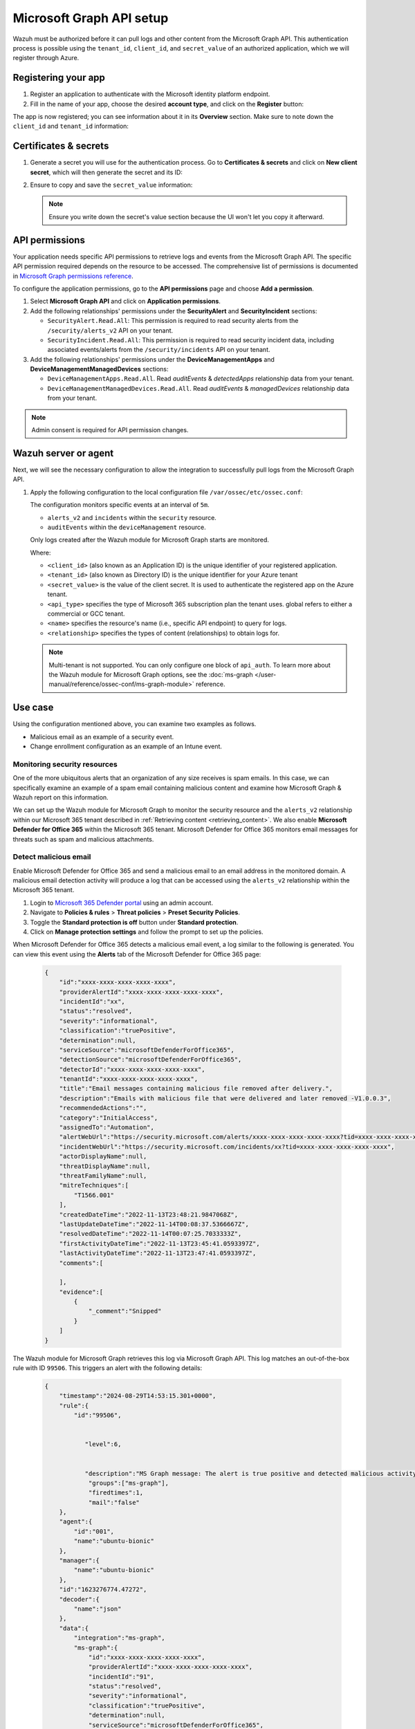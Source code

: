 .. Copyright (C) 2015, Wazuh, Inc.

.. meta::
   :description: Wazuh must be authorized before it can pull logs and other content from the Microsoft Graph API.

Microsoft Graph API setup
=========================

Wazuh must be authorized before it can pull logs and other content from the Microsoft Graph API. This authentication process is possible using the ``tenant_id``, ``client_id``, and ``secret_value`` of an authorized application, which we will register through Azure.

Registering your app
--------------------

#. Register an application to authenticate with the Microsoft identity platform endpoint.

   .. thumbnail:: /images/cloud-security/azure/new-app-registration.png
      :align: center
      :width: 80%

#. Fill in the name of your app, choose the desired **account type**, and click on the **Register** button:

   .. thumbnail:: /images/cloud-security/ms-graph/register-application.png
      :align: center
      :width: 80%

The app is now registered; you can see information about it in its **Overview** section. Make sure to note down the ``client_id`` and ``tenant_id`` information:

.. thumbnail:: /images/cloud-security/ms-graph/note-down-information.png
   :align: center
   :width: 80%

Certificates & secrets
----------------------

#. Generate a secret you will use for the authentication process. Go to **Certificates & secrets** and click on **New client secret**, which will then generate the secret and its ID:

   .. thumbnail:: /images/cloud-security/ms-graph/add-new-client-secret.png
      :align: center
      :width: 80%

#. Ensure to copy and save the ``secret_value`` information:

   .. thumbnail:: /images/cloud-security/ms-graph/save-secret.png
      :align: center
      :width: 80%

   .. note::

      Ensure you write down the secret's value section because the UI won't let you copy it afterward.

.. _permissions-ms-graph-api-setup:

API permissions
---------------

Your application needs specific API permissions to retrieve logs and events from the Microsoft Graph API. The specific API permission required depends on the resource to be accessed. The comprehensive list of permissions is documented in `Microsoft Graph permissions reference <https://learn.microsoft.com/en-us/graph/permissions-reference>`__.

To configure the application permissions, go to the **API permissions** page and choose **Add a permission**.

#. Select **Microsoft Graph API** and click on **Application permissions**.
#. Add the following relationships' permissions under the **SecurityAlert** and **SecurityIncident** sections:

   -  ``SecurityAlert.Read.All``: This permission is required to read security alerts from the ``/security/alerts_v2`` API on your tenant.
   -  ``SecurityIncident.Read.All``: This permission is required to read security incident data, including associated events/alerts from the ``/security/incidents`` API on your tenant.

   .. thumbnail:: /images/cloud-security/ms-graph/add-api-permissions.png
      :align: center
      :width: 80%

#. Add the following relationships' permissions under the **DeviceManagementApps** and **DeviceManagementManagedDevices** sections:

   - ``DeviceManagementApps.Read.All``. Read `auditEvents` & `detectedApps` relationship data from your tenant.

   - ``DeviceManagementManagedDevices.Read.All``. Read `auditEvents` & `managedDevices` relationship data from your tenant.

   .. thumbnail:: /images/cloud-security/ms-graph/4-azure-wazuh-app-configure-permissions-intune.png
      :title: API permissions Intune
      :alt: API permissions Intune
      :align: center
      :width: 100%

.. note::

   Admin consent is required for API permission changes.

Wazuh server or agent
---------------------

Next, we will see the necessary configuration to allow the integration to successfully pull logs from the Microsoft Graph API.

#. Apply the following configuration to the local configuration file ``/var/ossec/etc/ossec.conf``:

   .. code-block:: xml
      :emphasize-lines: 15-17,20,21

      <ms-graph>
          <enabled>yes</enabled>
          <only_future_events>yes</only_future_events>
          <curl_max_size>10M</curl_max_size>
          <run_on_start>yes</run_on_start>
          <interval>5m</interval>
          <version>v1.0</version>
          <api_auth>
            <client_id>your_client_id</client_id>
            <tenant_id>your_tenant_id</tenant_id>
            <secret_value>your_secret_value</secret_value>
            <api_type>global</api_type>
          </api_auth>
          <resource>
            <name>security</name>
            <relationship>alerts_v2</relationship>
            <relationship>incidents</relationship>
          </resource>
          <resource>
            <name>deviceManagement</name>
            <relationship>auditEvents</relationship>
          </resource>
      </ms-graph>

   The configuration monitors specific events at an interval of ``5m``.

   -  ``alerts_v2`` and ``incidents`` within the ``security`` resource.
   -  ``auditEvents`` within the ``deviceManagement`` resource.

   Only logs created after the Wazuh module for Microsoft Graph starts are monitored.

   Where:

   -  ``<client_id>`` (also known as an Application ID) is the unique identifier of your registered application.
   -  ``<tenant_id>`` (also known as Directory ID) is the unique identifier for your Azure tenant
   -  ``<secret_value>`` is the value of the client secret. It is used to authenticate the registered app on the Azure tenant.
   -  ``<api_type>`` specifies the type of Microsoft 365 subscription plan the tenant uses. global refers to either a commercial or GCC tenant.
   -  ``<name>`` specifies the resource's name (i.e., specific API endpoint) to query for logs.
   -  ``<relationship>`` specifies the types of content (relationships) to obtain logs for.

   .. note::

      Multi-tenant is not supported. You can only configure one block of ``api_auth``. To learn more about the Wazuh module for Microsoft Graph options, see the :doc:`ms-graph </user-manual/reference/ossec-conf/ms-graph-module>` reference.

Use case
--------

Using the configuration mentioned above, you can examine two examples as follows.

-  Malicious email as an example of a security event.
-  Change enrollment configuration as an example of an Intune event.

Monitoring security resources
^^^^^^^^^^^^^^^^^^^^^^^^^^^^^

One of the more ubiquitous alerts that an organization of any size receives is spam emails. In this case, we can specifically examine an example of a spam email containing malicious content and examine how Microsoft Graph & Wazuh report on this information.

We can set up the Wazuh module for Microsoft Graph to monitor the security resource and the ``alerts_v2`` relationship within our Microsoft 365 tenant described in :ref:`Retrieving content <retrieving_content>`. We also enable **Microsoft Defender for Office 365** within the Microsoft 365 tenant. Microsoft Defender for Office 365 monitors email messages for threats such as spam and malicious attachments.

Detect malicious email
^^^^^^^^^^^^^^^^^^^^^^

Enable Microsoft Defender for Office 365 and send a malicious email to an email address in the monitored domain. A malicious email detection activity will produce a log that can be accessed using the ``alerts_v2`` relationship within the Microsoft 365 tenant.

#. Login to `Microsoft 365 Defender portal <https://security.microsoft.com/>`__ using an admin account.
#. Navigate to **Policies & rules** > **Threat policies** > **Preset Security Policies**.
#. Toggle the **Standard protection is off** button under **Standard protection**.
#. Click on **Manage protection settings** and follow the prompt to set up the policies.

When Microsoft Defender for Office 365 detects a malicious email event, a log similar to the following is generated. You can view this event using the **Alerts** tab of the Microsoft Defender for Office 365 page:

   .. code-block:: none
      :class: output

      {
          "id":"xxxx-xxxx-xxxx-xxxx-xxxx",
          "providerAlertId":"xxxx-xxxx-xxxx-xxxx-xxxx",
          "incidentId":"xx",
          "status":"resolved",
          "severity":"informational",
          "classification":"truePositive",
          "determination":null,
          "serviceSource":"microsoftDefenderForOffice365",
          "detectionSource":"microsoftDefenderForOffice365",
          "detectorId":"xxxx-xxxx-xxxx-xxxx-xxxx",
          "tenantId":"xxxx-xxxx-xxxx-xxxx-xxxx",
          "title":"Email messages containing malicious file removed after delivery.",
          "description":"Emails with malicious file that were delivered and later removed -V1.0.0.3",
          "recommendedActions":"",
          "category":"InitialAccess",
          "assignedTo":"Automation",
          "alertWebUrl":"https://security.microsoft.com/alerts/xxxx-xxxx-xxxx-xxxx-xxxx?tid=xxxx-xxxx-xxxx-xxxx-xxxx",
          "incidentWebUrl":"https://security.microsoft.com/incidents/xx?tid=xxxx-xxxx-xxxx-xxxx-xxxx",
          "actorDisplayName":null,
          "threatDisplayName":null,
          "threatFamilyName":null,
          "mitreTechniques":[
              "T1566.001"
          ],
          "createdDateTime":"2022-11-13T23:48:21.9847068Z",
          "lastUpdateDateTime":"2022-11-14T00:08:37.5366667Z",
          "resolvedDateTime":"2022-11-14T00:07:25.7033333Z",
          "firstActivityDateTime":"2022-11-13T23:45:41.0593397Z",
          "lastActivityDateTime":"2022-11-13T23:47:41.0593397Z",
          "comments":[

          ],
          "evidence":[
              {
                  "_comment":"Snipped"
              }
          ]
      }


The Wazuh module for Microsoft Graph retrieves this log via Microsoft Graph API. This log matches an out-of-the-box rule with ID ``99506``. This triggers an alert with the following details:

   .. code-block:: none
      :class: output

      {
          "timestamp":"2024-08-29T14:53:15.301+0000",
          "rule":{
              "id":"99506",


                 "level":6,


                 "description":"MS Graph message: The alert is true positive and detected malicious activity.",
                  "groups":["ms-graph"],
                  "firedtimes":1,
                  "mail":"false"
          },
          "agent":{
              "id":"001",
              "name":"ubuntu-bionic"
          },
          "manager":{
              "name":"ubuntu-bionic"
          },
          "id":"1623276774.47272",
          "decoder":{
              "name":"json"
          },
          "data":{
              "integration":"ms-graph",
              "ms-graph":{
                  "id":"xxxx-xxxx-xxxx-xxxx-xxxx",
                  "providerAlertId":"xxxx-xxxx-xxxx-xxxx-xxxx",
                  "incidentId":"91",
                  "status":"resolved",
                  "severity":"informational",
                  "classification":"truePositive",
                  "determination":null,
                  "serviceSource":"microsoftDefenderForOffice365",
                  "detectionSource":"microsoftDefenderForOffice365",
                  "detectorId":"xxxx-xxxx-xxxx-xxxx-xxxx",
                  "tenantId":"xxxx-xxxx-xxxx-xxxx-xxxx",
                  "title":"Email messages containing malicious file removed after delivery.",
                  "description":"Emails with malicious file that were delivered and later removed -V1.0.0.3",
                  "recommendedActions":"",
                  "category":"InitialAccess",
                  "assignedTo":"Automation",
                  "alertWebUrl":"https://security.microsoft.com/alerts/xxxx-xxxx-xxxx-xxxx-xxxx?tid=xxxx-xxxx-xxxx-xxxx-xxxx",
                  "incidentWebUrl":"https://security.microsoft.com/incidents/91?tid=xxxx-xxxx-xxxx-xxxx-xxxx",
                  "actorDisplayName":null,
                  "threatDisplayName":null,
                  "threatFamilyName":null,
                  "resource":"security",
                  "relationship":"alerts_v2",
                  "mitreTechniques":[
                      "T1566.001"
                  ],
                  "createdDateTime":"2022-11-13T23:48:21.9847068Z",
                  "lastUpdateDateTime":"2022-11-14T00:08:37.5366667Z",
                  "resolvedDateTime":"2022-11-14T00:07:25.7033333Z",
                  "firstActivityDateTime":"2022-11-13T23:45:41.0593397Z",
                  "lastActivityDateTime":"2022-11-13T23:47:41.0593397Z",
                  "comments":[

                  ],
                  "evidence":[
                      {
                          "_comment":"Snipped"
                      }
                  ]
              }
          }
      }

The alert is seen on the Wazuh dashboard.

.. thumbnail:: /images/cloud-security/ms-graph/alert-on-wazuh-dashboard.png
   :align: center
   :width: 80%

Intune event
^^^^^^^^^^^^

Mobile Device Management (MDM) tools like Microsoft Intune enable organizations to manage devices. By integrating Microsoft Graph with Wazuh, organizations can monitor Microsoft Intune logs.

For instance, if a user updates the enrollment settings, configuring the module to monitor the ``deviceManagement`` resource and the ``auditEvents`` relationship might generate a JSON like the following one:

.. code-block:: json
   :class: output

   {
       "id":"xxxx-xxxx-xxxx-xxxx-xxxx",
       "displayName": "Create DeviceEnrollmentConfiguration",
       "componentName": "Enrollment",
       "activity": null,
       "activityDateTime": "2024-08-09T18:29:00.7023255Z",
       "activityType": "Create DeviceEnrollmentConfiguration",
       "activityOperationType": "Create",
       "activityResult": "Success",
       "correlationId":"xxxx-xxxx-xxxx-xxxx-xxxx",
       "category": "Enrollment",
       "actor": {
           "auditActorType": "ItPro",
           "userPermissions": [
               "*"
           ],
           "applicationId":"xxxx-xxxx-xxxx-xxxx-xxxx",
           "applicationDisplayName": "Microsoft Intune portal extension",
           "userPrincipalName": "xxx@xxx.com",
           "servicePrincipalName": null,
           "ipAddress": null,
           "userId":"xxxx-xxxx-xxxx-xxxx-xxxx"
       },
       "resources": [
           {
               "displayName": "Test restriction",
               "auditResourceType": "DeviceEnrollmentLimitConfiguration",
               "resourceId":"xxxx-xxxx-xxxx-xxxx-xxxx",
               "modifiedProperties": [
                   {
                       "displayName": "Id",
                       "oldValue": null,
                       "newValue":"xxxx-xxxx-xxxx-xxxx-xxxx_Limit"
                   },
                   {
                       "displayName": "Limit",
                       "oldValue": null,
                       "newValue": "5"
                   },
                   {
                       "displayName": "Description",
                       "oldValue": null,
                       "newValue": ""
                   },
                   {
                       "displayName": "Priority",
                       "oldValue": null,
                       "newValue": "1"
                   },
                   {
                       "displayName": "CreatedDateTime",
                       "oldValue": null,
                       "newValue": "8/9/2024 6:29:00 PM"
                   },
                   {
                       "displayName": "LastModifiedDateTime",
                       "oldValue": null,
                       "newValue": "8/9/2024 6:29:00 PM"
                   },
                   {
                       "displayName": "Version",
                       "oldValue": null,
                       "newValue": "1"
                   },
                   {
                       "displayName": "DeviceEnrollmentConfigurationType",
                       "oldValue": null,
                       "newValue": "Limit"
                   },
                   {
                       "displayName": "DeviceManagementAPIVersion",
                       "oldValue": null,
                       "newValue": "5023-03-29"
                   },
                   {
                       "displayName": "$Collection.RoleScopeTagIds[0]",
                       "oldValue": null,
                       "newValue": "Default"
                   }
               ]
           }
       ]
   }

In this example, you can take a look at the rule id ``99652``, which corresponds to ``MS Graph message: MDM Intune audit event.``.

.. code-block:: xml

   <rule id="99652" level="3">
       <if_sid>99651</if_sid>
       <options>no_full_log</options>
       <field name="ms-graph.relationship">auditEvents</field>
       <description>MS Graph message: MDM Intune audit event.</description>
   </rule>

Once Wazuh connects with the Microsoft Graph API, the previous log triggers the rule and raises the following alert:

.. code-block:: json
   :emphasize-lines: 5
   :class: output

   {
       "timestamp": "2024-08-09T18:29:03.362+0000",
       "rule": {
           "id": "99652",
           "level": 3,
           "description": "MS Graph message: MDM Intune audit event.",
           "firedtimes": 1,
           "mail": false,
           "groups": [
               "ms-graph"
           ]
       },
       "agent": {
           "id": "001",
           "name":"ubuntu-bionic"
       },
       "manager": {
           "name":"ubuntu-bionic"
       },
       "id": "1723228143.38630",
       "decoder": {
           "name": "json"
       },
       "data": {
           "integration": "ms-graph",
           "ms-graph": {
               "id": "xxxx-xxxx-xxxx-xxxx-xxxx",
               "displayName": "Create DeviceEnrollmentConfiguration",
               "componentName": "Enrollment",
               "activity": null,
               "activityDateTime": "2024-08-09T18:29:00.7023255Z",
               "activityType": "Create DeviceEnrollmentConfiguration",
               "activityOperationType": "Create",
               "activityResult": "Success",
               "correlationId": "xxxx-xxxx-xxxx-xxxx-xxxx",
               "category": "Enrollment",
               "actor": {
                   "auditActorType": "ItPro",
                   "userPermissions": [
                       "*"
                   ],
                   "applicationId": "xxxx-xxxx-xxxx-xxxx-xxxx",
                   "applicationDisplayName": "Microsoft Intune portal extension",
                   "userPrincipalName": "xxx@xxx.com",
                   "servicePrincipalName": null,
                   "ipAddress": null,
                   "userId": "xxxx-xxxx-xxxx-xxxx-xxxx"
               },
               "resources": [
                   {
                       "displayName": "Test restriction",
                       "auditResourceType": "DeviceEnrollmentLimitConfiguration",
                       "resourceId": "xxxx-xxxx-xxxx-xxxx-xxxx",
                       "modifiedProperties": [
                           {
                               "displayName": "Id",
                               "oldValue": null,
                               "newValue": "xxxx-xxxx-xxxx-xxxx-xxxx_Limit"
                           },
                           {
                               "displayName": "Limit",
                               "oldValue": null,
                               "newValue": "5"
                           },
                           {
                               "displayName": "Description",
                               "oldValue": null,
                               "newValue": ""
                           },
                           {
                               "displayName": "Priority",
                               "oldValue": null,
                               "newValue": "1"
                           },
                           {
                               "displayName": "CreatedDateTime",
                               "oldValue": null,
                               "newValue": "8/9/2024 6:29:00 PM"
                           },
                           {
                               "displayName": "LastModifiedDateTime",
                               "oldValue": null,
                               "newValue": "8/9/2024 6:29:00 PM"
                           },
                           {
                               "displayName": "Version",
                               "oldValue": null,
                               "newValue": "1"
                           },
                           {
                               "displayName": "DeviceEnrollmentConfigurationType",
                               "oldValue": null,
                               "newValue": "Limit"
                           },
                           {
                               "displayName": "DeviceManagementAPIVersion",
                               "oldValue": null,
                               "newValue": "5023-03-29"
                           },
                           {
                               "displayName": "$Collection.RoleScopeTagIds[0]",
                               "oldValue": null,
                               "newValue": "Default"
                           }
                       ]
                   }
               ],
               "resource": "deviceManagement",
               "relationship": "auditEvents"
           }
       },
       "location": "ms-graph"
   }
